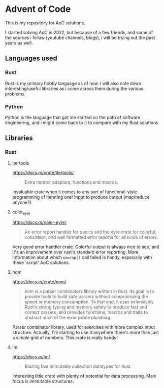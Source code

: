 #+startup: showall

* Advent of Code

This is my repository for AoC solutions.

I started solving AoC in 2022, but because of a few friends, and some of the sources i follow (youtube channels, blogs), i will be trying out the past years as well.

** Languages used
*** Rust
Rust is my primary hobby language as of now. I will also note down interesting/useful libraries as i come across them during the various problems.
*** Python
Python is the language that got me started on the path of software engineering, and i might come back to it to compare with my Rust solutions
** Libraries
*** Rust
**** itertools
https://docs.rs/crate/itertools/
#+begin_quote
Extra iterator adaptors, functions and macros.
#+end_quote
Invaluable crate when it comes to any sort of functional-style programming of iterating over input to produce output (map/reduce anyone?).
**** color_eyre
https://docs.rs/color-eyre/
#+begin_quote
An error report handler for panics and the eyre crate for colorful, consistent, and well formatted error reports for all kinds of errors.
#+end_quote
Very good error handler crate. Colorful output is always nice to see, and it's an improvement over rust's standard error reporting.
More information about which ~unwrap()~ call failed is handy, especially with these 'script' AoC solutions.
**** nom
https://docs.rs/crate/nom/
#+begin_quote
nom is a parser combinators library written in Rust. Its goal is to provide tools to build safe parsers without compromising the speed or memory consumption. To that end, it uses extensively Rust's strong typing and memory safety to produce fast and correct parsers, and provides functions, macros and traits to abstract most of the error prone plumbing.
#+end_quote
Parser combinator library, used for exercises with more complex input structure.
Actually, i'm starting to use it anywhere there's more than just a simple grid of numbers. This crate is really handy!
**** im
https://docs.rs/im/
#+begin_quote
Blazing fast immutable collection datatypes for Rust.
#+end_quote
Interesting little crate with plenty of potential for data processing. Main focus is immutable structures.
